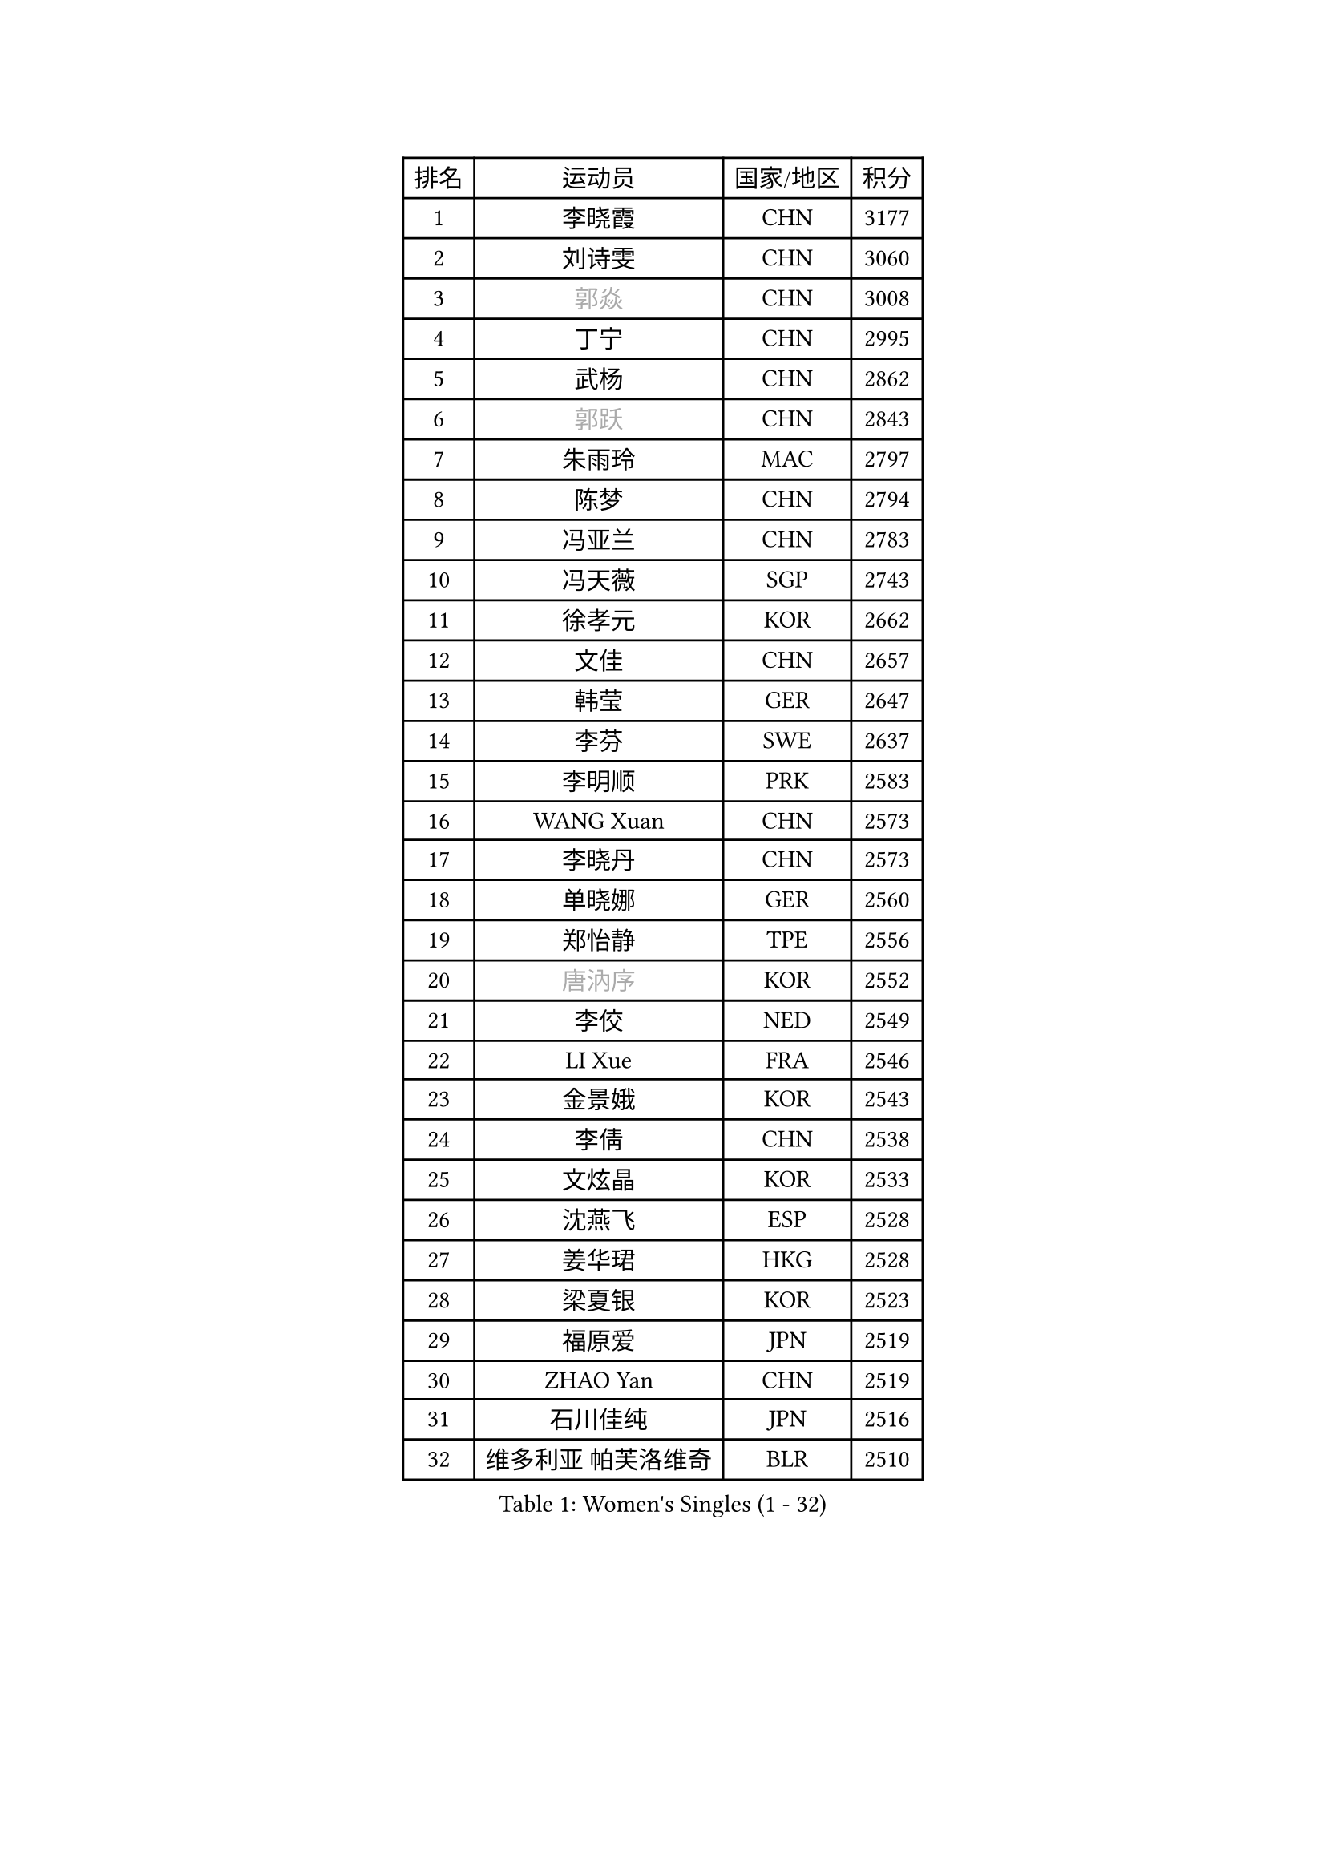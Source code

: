 
#set text(font: ("Courier New", "NSimSun"))
#figure(
  caption: "Women's Singles (1 - 32)",
    table(
      columns: 4,
      [排名], [运动员], [国家/地区], [积分],
      [1], [李晓霞], [CHN], [3177],
      [2], [刘诗雯], [CHN], [3060],
      [3], [#text(gray, "郭焱")], [CHN], [3008],
      [4], [丁宁], [CHN], [2995],
      [5], [武杨], [CHN], [2862],
      [6], [#text(gray, "郭跃")], [CHN], [2843],
      [7], [朱雨玲], [MAC], [2797],
      [8], [陈梦], [CHN], [2794],
      [9], [冯亚兰], [CHN], [2783],
      [10], [冯天薇], [SGP], [2743],
      [11], [徐孝元], [KOR], [2662],
      [12], [文佳], [CHN], [2657],
      [13], [韩莹], [GER], [2647],
      [14], [李芬], [SWE], [2637],
      [15], [李明顺], [PRK], [2583],
      [16], [WANG Xuan], [CHN], [2573],
      [17], [李晓丹], [CHN], [2573],
      [18], [单晓娜], [GER], [2560],
      [19], [郑怡静], [TPE], [2556],
      [20], [#text(gray, "唐汭序")], [KOR], [2552],
      [21], [李佼], [NED], [2549],
      [22], [LI Xue], [FRA], [2546],
      [23], [金景娥], [KOR], [2543],
      [24], [李倩], [CHN], [2538],
      [25], [文炫晶], [KOR], [2533],
      [26], [沈燕飞], [ESP], [2528],
      [27], [姜华珺], [HKG], [2528],
      [28], [梁夏银], [KOR], [2523],
      [29], [福原爱], [JPN], [2519],
      [30], [ZHAO Yan], [CHN], [2519],
      [31], [石川佳纯], [JPN], [2516],
      [32], [维多利亚 帕芙洛维奇], [BLR], [2510],
    )
  )#pagebreak()

#set text(font: ("Courier New", "NSimSun"))
#figure(
  caption: "Women's Singles (33 - 64)",
    table(
      columns: 4,
      [排名], [运动员], [国家/地区], [积分],
      [33], [李皓晴], [HKG], [2509],
      [34], [于梦雨], [SGP], [2506],
      [35], [李洁], [NED], [2495],
      [36], [若宫三纱子], [JPN], [2488],
      [37], [田志希], [KOR], [2480],
      [38], [KIM Hye Song], [PRK], [2480],
      [39], [PESOTSKA Margaryta], [UKR], [2476],
      [40], [MONTEIRO DODEAN Daniela], [ROU], [2475],
      [41], [倪夏莲], [LUX], [2470],
      [42], [EKHOLM Matilda], [SWE], [2467],
      [43], [PARK Seonghye], [KOR], [2464],
      [44], [李倩], [POL], [2462],
      [45], [LANG Kristin], [GER], [2448],
      [46], [萨比亚 温特], [GER], [2444],
      [47], [#text(gray, "藤井宽子")], [JPN], [2440],
      [48], [刘佳], [AUT], [2436],
      [49], [伊丽莎白 萨玛拉], [ROU], [2431],
      [50], [乔治娜 波塔], [HUN], [2425],
      [51], [STRBIKOVA Renata], [CZE], [2422],
      [52], [顾玉婷], [CHN], [2419],
      [53], [YOON Sunae], [KOR], [2418],
      [54], [伯纳黛特 斯佐科斯], [ROU], [2418],
      [55], [森田美咲], [JPN], [2414],
      [56], [VACENOVSKA Iveta], [CZE], [2411],
      [57], [侯美玲], [TUR], [2411],
      [58], [NONAKA Yuki], [JPN], [2410],
      [59], [LEE I-Chen], [TPE], [2408],
      [60], [平野早矢香], [JPN], [2403],
      [61], [JIA Jun], [CHN], [2400],
      [62], [傅玉], [POR], [2399],
      [63], [LI Chunli], [NZL], [2392],
      [64], [#text(gray, "吴雪")], [DOM], [2389],
    )
  )#pagebreak()

#set text(font: ("Courier New", "NSimSun"))
#figure(
  caption: "Women's Singles (65 - 96)",
    table(
      columns: 4,
      [排名], [运动员], [国家/地区], [积分],
      [65], [XIAN Yifang], [FRA], [2386],
      [66], [CHOI Moonyoung], [KOR], [2378],
      [67], [PASKAUSKIENE Ruta], [LTU], [2376],
      [68], [杨晓欣], [MON], [2372],
      [69], [KOMWONG Nanthana], [THA], [2367],
      [70], [#text(gray, "MISIKONYTE Lina")], [LTU], [2365],
      [71], [LIU Xi], [CHN], [2361],
      [72], [索菲亚 波尔卡诺娃], [AUT], [2361],
      [73], [帖雅娜], [HKG], [2360],
      [74], [福冈春菜], [JPN], [2359],
      [75], [PARK Youngsook], [KOR], [2357],
      [76], [佩特丽莎 索尔佳], [GER], [2356],
      [77], [KIM Jong], [PRK], [2355],
      [78], [TAN Wenling], [ITA], [2354],
      [79], [吴佳多], [GER], [2353],
      [80], [YAMANASHI Yuri], [JPN], [2353],
      [81], [BARTHEL Zhenqi], [GER], [2351],
      [82], [刘高阳], [CHN], [2351],
      [83], [伊莲 埃万坎], [GER], [2348],
      [84], [DAS Ankita], [IND], [2347],
      [85], [石贺净], [KOR], [2341],
      [86], [RI Mi Gyong], [PRK], [2341],
      [87], [NG Wing Nam], [HKG], [2339],
      [88], [LOVAS Petra], [HUN], [2337],
      [89], [李佳燚], [CHN], [2335],
      [90], [李恩姬], [KOR], [2333],
      [91], [STEFANOVA Nikoleta], [ITA], [2331],
      [92], [车晓曦], [CHN], [2331],
      [93], [张墨], [CAN], [2331],
      [94], [NG Sock Khim], [MAS], [2329],
      [95], [TIKHOMIROVA Anna], [RUS], [2329],
      [96], [胡丽梅], [CHN], [2324],
    )
  )#pagebreak()

#set text(font: ("Courier New", "NSimSun"))
#figure(
  caption: "Women's Singles (97 - 128)",
    table(
      columns: 4,
      [排名], [运动员], [国家/地区], [积分],
      [97], [KREKINA Svetlana], [RUS], [2324],
      [98], [BALAZOVA Barbora], [SVK], [2324],
      [99], [WANG Chen], [CHN], [2321],
      [100], [SIBLEY Kelly], [ENG], [2320],
      [101], [石垣优香], [JPN], [2319],
      [102], [#text(gray, "KANG Misoon")], [KOR], [2316],
      [103], [陈幸同], [CHN], [2313],
      [104], [木子], [CHN], [2313],
      [105], [MIKHAILOVA Polina], [RUS], [2312],
      [106], [#text(gray, "克里斯蒂娜 托特")], [HUN], [2311],
      [107], [LAY Jian Fang], [AUS], [2310],
      [108], [MATSUZAWA Marina], [JPN], [2309],
      [109], [LEE Dasom], [KOR], [2307],
      [110], [PERGEL Szandra], [HUN], [2307],
      [111], [妮娜 米特兰姆], [GER], [2307],
      [112], [加藤美优], [JPN], [2306],
      [113], [杜凯琹], [HKG], [2306],
      [114], [#text(gray, "MOLNAR Cornelia")], [CRO], [2305],
      [115], [CECHOVA Dana], [CZE], [2305],
      [116], [MATSUDAIRA Shiho], [JPN], [2305],
      [117], [SHIM Serom], [KOR], [2300],
      [118], [陈思羽], [TPE], [2299],
      [119], [HUANG Yi-Hua], [TPE], [2298],
      [120], [ZHENG Jiaqi], [USA], [2297],
      [121], [CHEN TONG Fei-Ming], [TPE], [2297],
      [122], [浜本由惟], [JPN], [2293],
      [123], [张安], [USA], [2292],
      [124], [平野美宇], [JPN], [2289],
      [125], [GU Ruochen], [CHN], [2289],
      [126], [YAN Chimei], [SMR], [2287],
      [127], [SUN Jin], [CHN], [2284],
      [128], [ZHENG Shichang], [CHN], [2282],
    )
  )